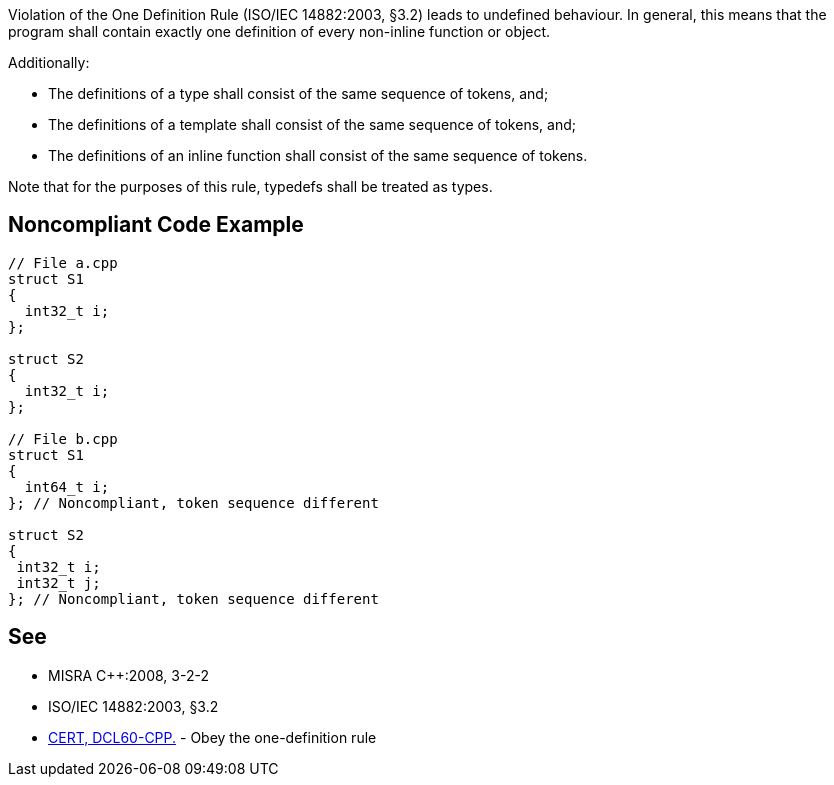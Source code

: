 Violation of the One Definition Rule (ISO/IEC 14882:2003, §3.2) leads to undefined behaviour. In general, this means that the program shall contain exactly one definition of every non-inline function or object.


Additionally:

* The definitions of a type shall consist of the same sequence of tokens, and;
* The definitions of a template shall consist of the same sequence of tokens, and;
* The definitions of an inline function shall consist of the same sequence of tokens.

Note that for the purposes of this rule, typedefs shall be treated as types.

== Noncompliant Code Example

----
// File a.cpp
struct S1
{
  int32_t i;
};

struct S2
{
  int32_t i;
};

// File b.cpp 
struct S1
{
  int64_t i;
}; // Noncompliant, token sequence different

struct S2
{
 int32_t i;
 int32_t j;
}; // Noncompliant, token sequence different
----

== See

* MISRA {cpp}:2008, 3-2-2
* ISO/IEC 14882:2003, §3.2
* https://wiki.sei.cmu.edu/confluence/x/IXs-BQ[CERT, DCL60-CPP.] - Obey the one-definition rule
